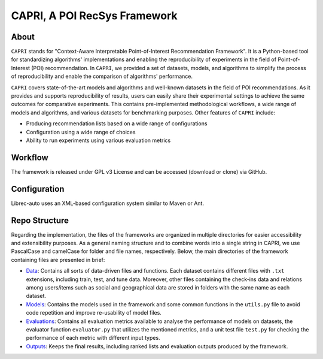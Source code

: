 ============
CAPRI, A POI RecSys Framework
============


.. image:: https://github.com/CapriRecSys/CAPRI/blob/main/_contents/CAPRIFramework.png
  :target: https://github.com/CapriRecSys/CAPRI

About
=====

``CAPRI`` stands for "Context-Aware Interpretable Point-of-Interest Recommendation Framework".
It is a Python-based tool for standardizing algorithms' implementations and enabling the reproducibility of experiments
in the field of Point-of-Interest (POI) recommendation. In ``CAPRI``, we provided a set of datasets, models, and algorithms
to simplify the process of reproducibility and enable the comparison of algorithms' performance.

.. _CAPRI: https://github.com/CapriRecSys/CAPRI

``CAPRI`` covers state-of-the-art models and algorithms and well-known datasets in the field of POI recommendations.
As it provides and supports reproducibility of results, users can easily share their experimental settings to
achieve the same outcomes for comparative experiments.
This contains pre-implemented methodological workflows, a wide range of models and algorithms, and
various datasets for benchmarking purposes. Other features of ``CAPRI`` include:

* Producing recommendation lists based on a wide range of configurations
* Configuration using a wide range of choices
* Ability to run experiments using various evaluation metrics

Workflow
========

The framework is released under GPL v3 License and can be accessed (download or clone) via GitHub.


Configuration
=============

Librec-auto uses an XML-based configuration system similar to Maven or Ant.

Repo Structure
=================

Regarding the implementation, the files of the frameworks are organized in multiple directories for easier
accessibility and extensibility purposes.
As a general naming structure and to combine words into a single string in CAPRI, we use PascalCase and camelCase
for folder and file names, respectively. Below, the main directories of the framework containing files are presented in brief:

* `Data`_: Contains all sorts of data-driven files and functions. Each dataset contains different files with ``.txt`` extensions, including train, test, and tune data. Moreover, other files containing the check-ins data and relations among users/items such as social and geographical data are stored in folders with the same name as each dataset.

* `Models`_: Contains the models used in the framework and some common functions in the ``utils.py`` file to avoid code repetition and improve re-usability of model files.

* `Evaluations`_: Contains all evaluation metrics available to analyse the performance of models on datasets, the evaluator function ``evaluator.py`` that utilizes the mentioned metrics, and a unit test file ``test.py`` for checking the performance of each metric with different input types.

* `Outputs`_: Keeps the final results, including ranked lists and evaluation outputs produced by the framework.

.. _Data: https://github.com/CapriRecSys/CAPRI/tree/main/Data
.. _Models: https://github.com/CapriRecSys/CAPRI/tree/main/Models
.. _Evaluations: https://github.com/CapriRecSys/CAPRI/tree/main/Evaluations
.. _Outputs: https://github.com/CapriRecSys/CAPRI/tree/main/Outputs